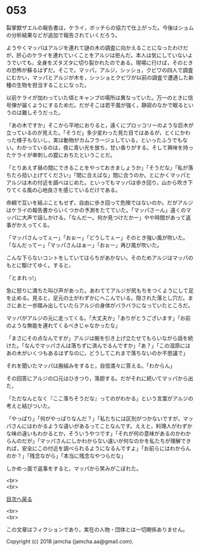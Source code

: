 #+OPTIONS: toc:nil
#+OPTIONS: \n:t

* 053

  裂掌獣ザエルの報告書は，ケライ，ボッチらの協力で仕上がった。今後はショムの分析結果などが追加で報告されていくだろう。

  ようやくマッパはアルジを連れて謎の木の調査に向かえることになったわけだが，肝心のケライを連れていくことをアルジは拒んだ。本人は気にしていないようでいても，全身をズタズタに切り裂かれたのである。現場に行けば，そのときの恐怖が蘇るはずだ。そこで，マッパ，アルジ，シッショ，クビワの四人で調査にむかい，マッパとアルジが木を，シッショとクビワが以前の調査で遭遇した新種の生物を担当することになった。

  以前ケライが加わっていた頃とキャンプの場所は異なっていた。万一のときに信号弾が届くようにするためだ。だがそこは若干風が強く，静寂のなかで眠るというのは難しそうだった。

  「あの木ですか」そこから平地におりると，遠くにブロッコリーのような巨木が立っているのが見えた。「そうだ」多少変わった見た目ではあるが，とくにかわった様子もないし，実は動物がカムフラージュしている，といったふうでもない。わかっているのは，夜に青い光を放ち，甘い香りがする。そして興味を持ったケライが串刺しの罠におちたということだ。

  「とりあえず昼の間にできることをやっておきましょうか」「そうだな」「私が落ちたら拾い上げてください」「間に合えばな」間に合うのか。とにかくマッパとアルジは木の付近を調べはじめた。といってもマッパは歩き回り，山から吹き下りてくる風の心地良さを感じているだけである。

  命綱で互いを結ぶこともせず，自由に歩き回って危険ではないのか。だがアルジはケライの報告書からいくつかの予測をたてていた。「マッパさーん」遠くのマッパに大声で話しかける。「なんだー。何か見つけたかー」やや時間があって返事がかえってくる。

  「マッパさんってぇー」「おぉー」「どうしてぇー」そのとき強い風が吹いた。「なんだってー」「マッパさんはぁー」「おぉー」再び風が吹いた。

  こんな下らないコントをしていてはらちがあかない。そのためアルジはマッパのもとに駆けてゆく。すると，

  「とまれっ!」

  急に怒りに満ちた叫び声があった。あわててアルジが尻もちをつくようにして足を止める。見ると，足元の土がわずかにへこんでいる。隠された落とし穴だ。まさにあと一歩踏み出していたらアルジの身体がバラバラになっていたところだ。

  マッパがアルジの元に走ってくる。「大丈夫か」「ありがとうございます」「お前のような無能を連れてくるべきじゃなかったな」

  「まさにその点なんですが」アルジは腕を引き上げ立たせてもらいながら話を続けた。「なんでマッパさんは落ちずに済んでるんですか」「あ？」「この湿原にはあの木がいくつもあるはずなのに，どうしてこれまで落ちないのか不思議で」

  それを聞いたマッパは腕組みをすると，自信満々に答える。「わからん」

  その回答にアルジの口元はひきつり，落胆する。だがそれに続いてマッパから出た，

  「ただなんとなく『ここ落ちそうだな』ってのがわかる」という言葉がアルジの考えと結びついた。

  「やっぱり」「何がやっぱりなんだ？」「私たちには区別がつかないですが，マッパさんにはわかるような違いがあるってことなんです。ええと，料理人がわずかな味の違いもわかるとか，そういうやつです」「それが何の意味があるのかわからんのだが」「マッパさんにしかわからない違いが何なのかを私たちが理解できれば，安全にこの付近を調べられるようになるんですよ」「お前らにはわからんのか？」「残念ながら」「本当に残念なやつらだな」

  しかめっ面で返事をすると，マッパから笑みがこぼれた。

  <br>
  <br>
  
  [[https://github.com/jamcha-aa/OblivionReports/blob/master/README.md][目次へ戻る]]
  
  <br>
  <br>

  この文章はフィクションであり，実在の人物・団体とは一切関係ありません。

  Copyright (c) 2018 jamcha (jamcha.aa@gmail.com).

  [[http://creativecommons.org/licenses/by-nc-sa/4.0/deed][file:http://i.creativecommons.org/l/by-nc-sa/4.0/88x31.png]]
